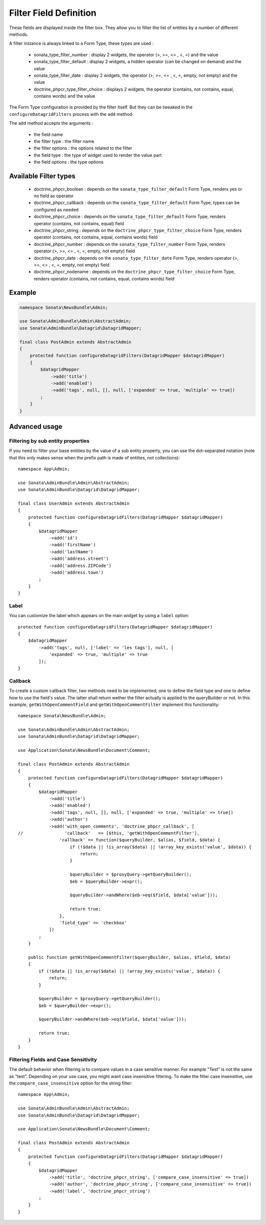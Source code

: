 Filter Field Definition
=======================

These fields are displayed inside the filter box. They allow you to filter
the list of entities by a number of different methods.

A filter instance is always linked to a Form Type, these types are used :

  - sonata_type_filter_number         : display 2 widgets, the operator (>, >=, <= , <, =) and the value
  - sonata_type_filter_default        : display 2 widgets, a hidden operator (can be changed on demand) and the value
  - sonata_type_filter_date           : display 2 widgets, the operator (>, >=, <= , <, =, empty, not empty) and the value
  - doctrine_phpcr_type_filter_choice : displays 2 widgets, the operator (contains, not contains, equal, contains words) and the value

The Form Type configuration is provided by the filter itself. But they can be tweaked in the ``configureDatagridFilters``
process with the ``add`` method.

The ``add`` method accepts the arguments :

  - the field name
  - the filter type     : the filter name
  - the filter options  : the options related to the filter
  - the field type      : the type of widget used to render the value part
  - the field options   : the type options

Available Filter types
----------------------

  - doctrine_phpcr_boolean    : depends on the ``sonata_type_filter_default`` Form Type, renders yes or no field as operator
  - doctrine_phpcr_callback   : depends on the ``sonata_type_filter_default`` Form Type, types can be configured as needed
  - doctrine_phpcr_choice     : depends on the ``sonata_type_filter_default`` Form Type, renders operator (contains, not contains, equal) field
  - doctrine_phpcr_string     : depends on the ``doctrine_phpcr_type_filter_choice`` Form Type, renders operator (contains, not contains, equal, contains words) field
  - doctrine_phpcr_number     : depends on the ``sonata_type_filter_number`` Form Type, renders operator (>, >=, <= , <, =, empty, not empty) field
  - doctrine_phpcr_date       : depends on the ``sonata_type_filter_date`` Form Type, renders operator (>, >=, <= , <, =, empty, not empty) field
  - doctrine_phpcr_nodename   : depends on the ``doctrine_phpcr_type_filter_choice`` Form Type, renders operator (contains, not contains, equal, contains words) field

Example
-------

.. code-block:: php

    namespace Sonata\NewsBundle\Admin;

    use Sonata\AdminBundle\Admin\AbstractAdmin;
    use Sonata\AdminBundle\Datagrid\DatagridMapper;

    final class PostAdmin extends AbstractAdmin
    {
        protected function configureDatagridFilters(DatagridMapper $datagridMapper)
        {
            $datagridMapper
                ->add('title')
                ->add('enabled')
                ->add('tags', null, [], null, ['expanded' => true, 'multiple' => true])
            ;
        }
    }

Advanced usage
--------------

Filtering by sub entity properties
^^^^^^^^^^^^^^^^^^^^^^^^^^^^^^^^^^

If you need to filter your base entities by the value of a sub entity property,
you can use the dot-separated notation (note that this only makes sense
when the prefix path is made of entities, not collections)::

    namespace App\Admin;

    use Sonata\AdminBundle\Admin\AbstractAdmin;
    use Sonata\AdminBundle\Datagrid\DatagridMapper;

    final class UserAdmin extends AbstractAdmin
    {
        protected function configureDatagridFilters(DatagridMapper $datagridMapper)
        {
            $datagridMapper
                ->add('id')
                ->add('firstName')
                ->add('lastName')
                ->add('address.street')
                ->add('address.ZIPCode')
                ->add('address.town')
            ;
        }
    }

Label
^^^^^

You can customize the label which appears on the main widget by using a ``label`` option::

    protected function configureDatagridFilters(DatagridMapper $datagridMapper)
    {
        $datagridMapper
            ->add('tags', null, ['label' => 'les tags'], null, [
                'expanded' => true, 'multiple' => true
            ]);
    }

Callback
^^^^^^^^

To create a custom callback filter, two methods need to be implemented; one to
define the field type and one to define how to use the field's value. The
latter shall return wether the filter actually is applied to the queryBuilder
or not. In this example, ``getWithOpenCommentField`` and ``getWithOpenCommentFilter``
implement this functionality::

    namespace Sonata\NewsBundle\Admin;

    use Sonata\AdminBundle\Admin\AbstractAdmin;
    use Sonata\AdminBundle\Datagrid\DatagridMapper;

    use Application\Sonata\NewsBundle\Document\Comment;

    final class PostAdmin extends AbstractAdmin
    {
        protected function configureDatagridFilters(DatagridMapper $datagridMapper)
        {
            $datagridMapper
                ->add('title')
                ->add('enabled')
                ->add('tags', null, [], null, ['expanded' => true, 'multiple' => true])
                ->add('author')
                ->add('with_open_comments', 'doctrine_phpcr_callback', [
    //                'callback'   => [$this, 'getWithOpenCommentFilter'],
                    'callback' => function($queryBuilder, $alias, $field, $data) {
                        if (!$data || !is_array($data) || !array_key_exists('value', $data)) {
                            return;
                        }

                        $queryBuilder = $proxyQuery->getQueryBuilder();
                        $eb = $queryBuilder->expr();

                        $queryBuilder->andWhere($eb->eq($field, $data['value']));

                        return true;
                    },
                    'field_type' => 'checkbox'
                ])
            ;
        }

        public function getWithOpenCommentFilter($queryBuilder, $alias, $field, $data)
        {
            if (!$data || !is_array($data) || !array_key_exists('value', $data)) {
                return;
            }

            $queryBuilder = $proxyQuery->getQueryBuilder();
            $eb = $queryBuilder->expr();

            $queryBuilder->andWhere($eb->eq($field, $data['value']));

            return true;
        }
    }

Filtering Fields and Case Sensitivity
^^^^^^^^^^^^^^^^^^^^^^^^^^^^^^^^^^^^^

The default behavior when filtering is to compare values in a case sensitive manner.
For example "Test" is not the same as "test". Depending on your use case, you might want case insensitive filtering.
To make the filter case insensitive, use the ``compare_case_insensitive`` option for the string filter::

    namespace App\Admin;

    use Sonata\AdminBundle\Admin\AbstractAdmin;
    use Sonata\AdminBundle\Datagrid\DatagridMapper;

    use Application\Sonata\NewsBundle\Document\Comment;

    final class PostAdmin extends AbstractAdmin
    {
        protected function configureDatagridFilters(DatagridMapper $datagridMapper)
        {
            $datagridMapper
                ->add('title', 'doctrine_phpcr_string', ['compare_case_insensitive' => true])
                ->add('author', 'doctrine_phpcr_string', ['compare_case_insensitive' => true])
                ->add('label', 'doctrine_phpcr_string')
            ;
        }
    }
